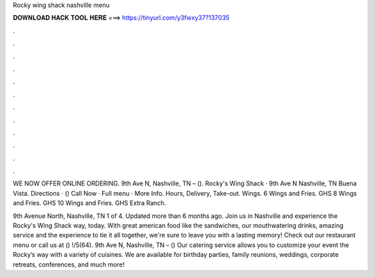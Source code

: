 Rocky wing shack nashville menu



𝐃𝐎𝐖𝐍𝐋𝐎𝐀𝐃 𝐇𝐀𝐂𝐊 𝐓𝐎𝐎𝐋 𝐇𝐄𝐑𝐄 ===> https://tinyurl.com/y3fwxy37?137035



.



.



.



.



.



.



.



.



.



.



.



.

WE NOW OFFER ONLINE ORDERING. 9th Ave N, Nashville, TN – (). Rocky's Wing Shack · 9th Ave N Nashville, TN Buena Vista. Directions · () Call Now · Full menu · More Info. Hours, Delivery, Take-out. Wings. 6 Wings and Fries. GHS 8 Wings and Fries. GHS 10 Wings and Fries. GHS Extra Ranch.

9th Avenue North, Nashville, TN  1 of 4. Updated more than 6 months ago. Join us in Nashville and experience the Rocky's Wing Shack way, today. With great american food like the sandwiches, our mouthwatering drinks, amazing service and the experience to tie it all together, we're sure to leave you with a lasting memory! Check out our restaurant menu or call us at () !/5(64). 9th Ave N, Nashville, TN – () Our catering service allows you to customize your event the Rocky’s way with a variety of cuisines. We are available for birthday parties, family reunions, weddings, corporate retreats, conferences, and much more!
